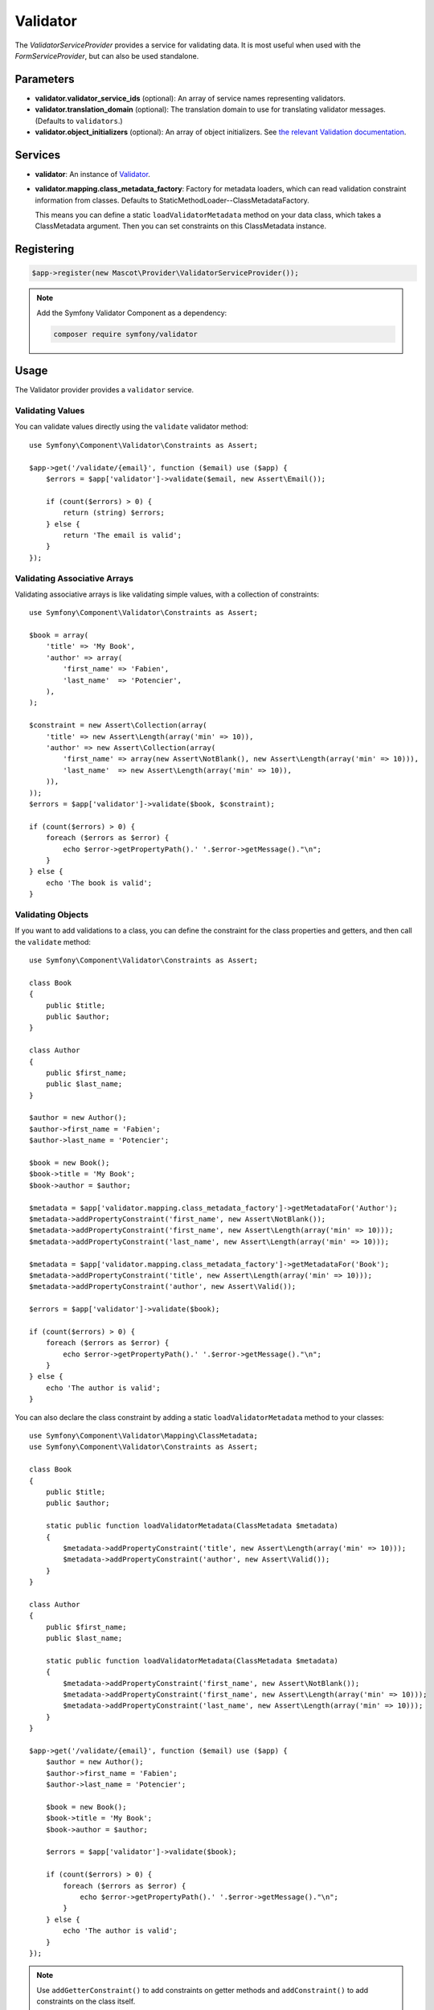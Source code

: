 Validator
=========

The *ValidatorServiceProvider* provides a service for validating data. It is
most useful when used with the *FormServiceProvider*, but can also be used
standalone.

Parameters
----------

* **validator.validator_service_ids** (optional): An array of service names representing
  validators.

* **validator.translation_domain** (optional): The translation domain to use for translating validator messages.
  (Defaults to ``validators``.)

* **validator.object_initializers** (optional): An array of object initializers.
  See `the relevant Validation documentation
  <https://symfony.com/doc/current/reference/dic_tags.html#validator-initializer>`_.

Services
--------

* **validator**: An instance of `Validator
  <https://api.symfony.com/master/Symfony/Component/Validator/ValidatorInterface.html>`_.

* **validator.mapping.class_metadata_factory**: Factory for metadata loaders,
  which can read validation constraint information from classes. Defaults to
  StaticMethodLoader--ClassMetadataFactory.

  This means you can define a static ``loadValidatorMetadata`` method on your
  data class, which takes a ClassMetadata argument. Then you can set
  constraints on this ClassMetadata instance.

Registering
-----------

.. code-block:: php

    $app->register(new Mascot\Provider\ValidatorServiceProvider());

.. note::

    Add the Symfony Validator Component as a dependency:

    .. code-block:: bash

        composer require symfony/validator

Usage
-----

The Validator provider provides a ``validator`` service.

Validating Values
~~~~~~~~~~~~~~~~~

You can validate values directly using the ``validate`` validator
method::

    use Symfony\Component\Validator\Constraints as Assert;

    $app->get('/validate/{email}', function ($email) use ($app) {
        $errors = $app['validator']->validate($email, new Assert\Email());

        if (count($errors) > 0) {
            return (string) $errors;
        } else {
            return 'The email is valid';
        }
    });

Validating Associative Arrays
~~~~~~~~~~~~~~~~~~~~~~~~~~~~~

Validating associative arrays is like validating simple values, with a
collection of constraints::

    use Symfony\Component\Validator\Constraints as Assert;

    $book = array(
        'title' => 'My Book',
        'author' => array(
            'first_name' => 'Fabien',
            'last_name'  => 'Potencier',
        ),
    );

    $constraint = new Assert\Collection(array(
        'title' => new Assert\Length(array('min' => 10)),
        'author' => new Assert\Collection(array(
            'first_name' => array(new Assert\NotBlank(), new Assert\Length(array('min' => 10))),
            'last_name'  => new Assert\Length(array('min' => 10)),
        )),
    ));
    $errors = $app['validator']->validate($book, $constraint);

    if (count($errors) > 0) {
        foreach ($errors as $error) {
            echo $error->getPropertyPath().' '.$error->getMessage()."\n";
        }
    } else {
        echo 'The book is valid';
    }

Validating Objects
~~~~~~~~~~~~~~~~~~

If you want to add validations to a class, you can define the constraint for
the class properties and getters, and then call the ``validate`` method::

    use Symfony\Component\Validator\Constraints as Assert;

    class Book
    {
        public $title;
        public $author;
    }

    class Author
    {
        public $first_name;
        public $last_name;
    }

    $author = new Author();
    $author->first_name = 'Fabien';
    $author->last_name = 'Potencier';

    $book = new Book();
    $book->title = 'My Book';
    $book->author = $author;

    $metadata = $app['validator.mapping.class_metadata_factory']->getMetadataFor('Author');
    $metadata->addPropertyConstraint('first_name', new Assert\NotBlank());
    $metadata->addPropertyConstraint('first_name', new Assert\Length(array('min' => 10)));
    $metadata->addPropertyConstraint('last_name', new Assert\Length(array('min' => 10)));

    $metadata = $app['validator.mapping.class_metadata_factory']->getMetadataFor('Book');
    $metadata->addPropertyConstraint('title', new Assert\Length(array('min' => 10)));
    $metadata->addPropertyConstraint('author', new Assert\Valid());

    $errors = $app['validator']->validate($book);

    if (count($errors) > 0) {
        foreach ($errors as $error) {
            echo $error->getPropertyPath().' '.$error->getMessage()."\n";
        }
    } else {
        echo 'The author is valid';
    }

You can also declare the class constraint by adding a static
``loadValidatorMetadata`` method to your classes::

    use Symfony\Component\Validator\Mapping\ClassMetadata;
    use Symfony\Component\Validator\Constraints as Assert;

    class Book
    {
        public $title;
        public $author;

        static public function loadValidatorMetadata(ClassMetadata $metadata)
        {
            $metadata->addPropertyConstraint('title', new Assert\Length(array('min' => 10)));
            $metadata->addPropertyConstraint('author', new Assert\Valid());
        }
    }

    class Author
    {
        public $first_name;
        public $last_name;

        static public function loadValidatorMetadata(ClassMetadata $metadata)
        {
            $metadata->addPropertyConstraint('first_name', new Assert\NotBlank());
            $metadata->addPropertyConstraint('first_name', new Assert\Length(array('min' => 10)));
            $metadata->addPropertyConstraint('last_name', new Assert\Length(array('min' => 10)));
        }
    }

    $app->get('/validate/{email}', function ($email) use ($app) {
        $author = new Author();
        $author->first_name = 'Fabien';
        $author->last_name = 'Potencier';

        $book = new Book();
        $book->title = 'My Book';
        $book->author = $author;

        $errors = $app['validator']->validate($book);

        if (count($errors) > 0) {
            foreach ($errors as $error) {
                echo $error->getPropertyPath().' '.$error->getMessage()."\n";
            }
        } else {
            echo 'The author is valid';
        }
    });

.. note::

    Use ``addGetterConstraint()`` to add constraints on getter methods and
    ``addConstraint()`` to add constraints on the class itself.

Translation
~~~~~~~~~~~

To be able to translate the error messages, you can use the translator
provider and register the messages under the ``validators`` domain::

    $app['translator.domains'] = array(
        'validators' => array(
            'fr' => array(
                'This value should be a valid number.' => 'Cette valeur doit être un nombre.',
            ),
        ),
    );

For more information, consult the `Symfony Validation documentation
<https://symfony.com/doc/master/book/validation.html>`_.
